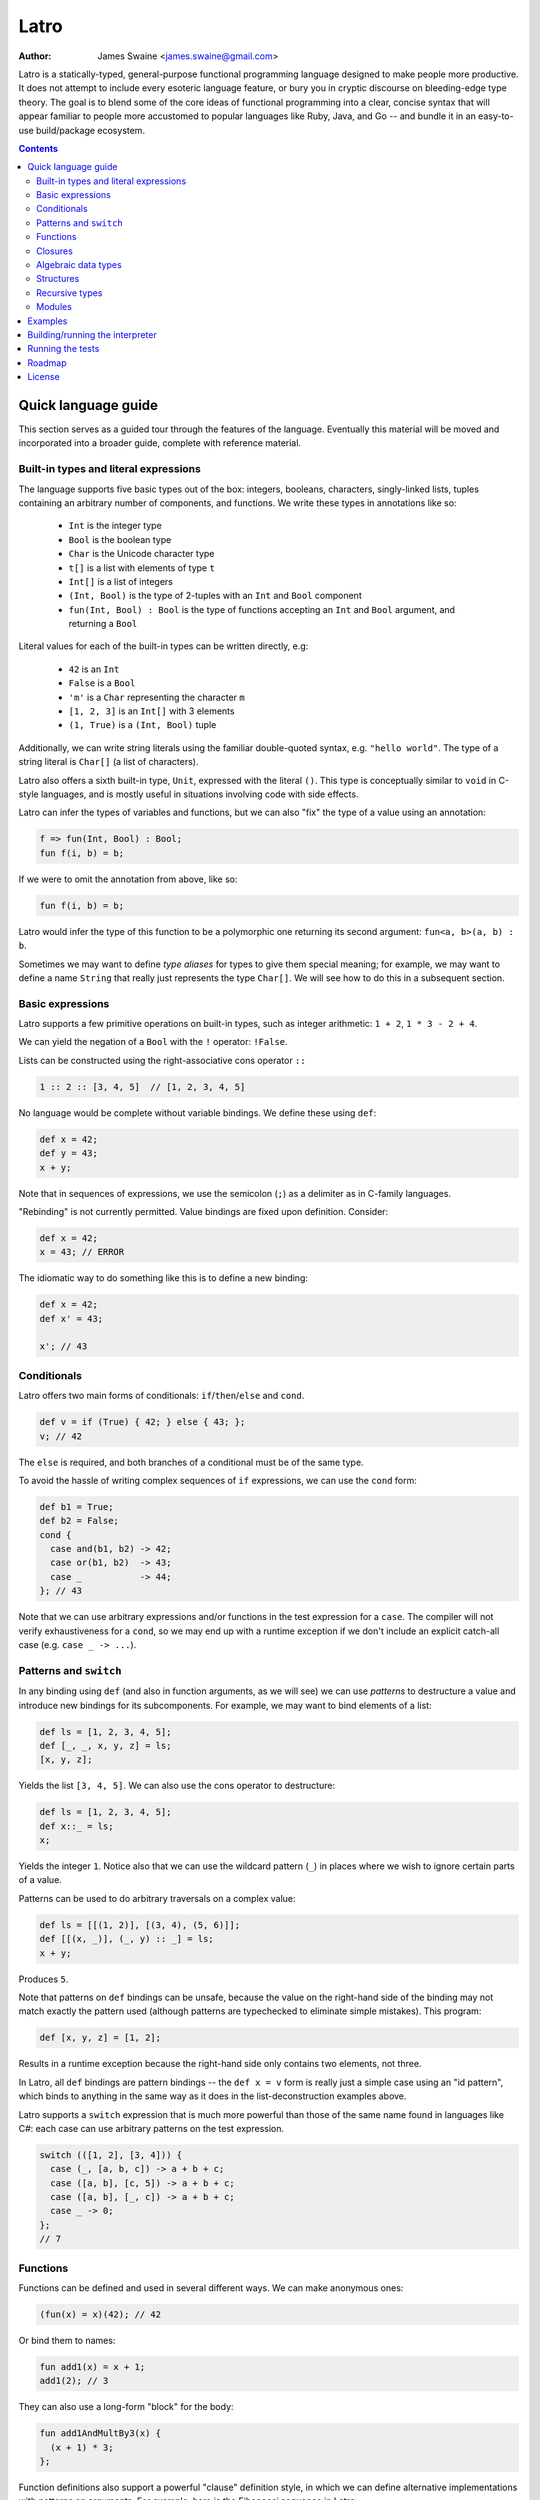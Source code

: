 =====
Latro
=====

:Author: James Swaine <james.swaine@gmail.com>

Latro is a statically-typed, general-purpose functional programming language designed
to make people more productive.  It does not attempt to include every
esoteric language feature, or bury you in cryptic discourse on
bleeding-edge type theory.  The goal is to blend some of the core
ideas of functional programming into a clear, concise syntax that
will appear familiar to people more accustomed to popular languages
like Ruby, Java, and Go -- and bundle it in an easy-to-use 
build/package ecosystem.

.. contents::


Quick language guide
====================

This section serves as a guided tour through the features
of the language.  Eventually this material will be moved and 
incorporated into a broader guide, complete with reference material.

Built-in types and literal expressions
--------------------------------------

The language supports five basic types out of the box:
integers, booleans, characters, singly-linked lists,
tuples containing an arbitrary number of components, and functions.  We write
these types in annotations like so:

  - ``Int`` is the integer type
  - ``Bool`` is the boolean type
  - ``Char`` is the Unicode character type
  - ``t[]`` is a list with elements of type ``t``
  - ``Int[]`` is a list of integers
  - ``(Int, Bool)`` is the type of 2-tuples with an ``Int`` and ``Bool`` component
  - ``fun(Int, Bool) : Bool`` is the type of functions accepting an
    ``Int`` and ``Bool`` argument, and returning a ``Bool``

Literal values for each of the built-in types can be written directly, e.g:

  - ``42`` is an ``Int``
  - ``False`` is a ``Bool``
  - ``'m'`` is a ``Char`` representing the character ``m``
  - ``[1, 2, 3]`` is an ``Int[]`` with 3 elements
  - ``(1, True)`` is a ``(Int, Bool)`` tuple

Additionally, we can write string literals using the familiar double-quoted
syntax, e.g. ``"hello world"``.  The type of a string literal is ``Char[]``
(a list of characters).

Latro also offers a sixth built-in type, ``Unit``, expressed with the 
literal ``()``.  This type is conceptually similar to ``void`` in C-style
languages, and is mostly useful in situations involving code with side
effects.

Latro can infer the types of variables and functions, but we can also "fix"
the type of a value using an annotation:

.. code:: ocaml

  f => fun(Int, Bool) : Bool;
  fun f(i, b) = b;

If we were to omit the annotation from above, like so:

.. code:: ocaml

  fun f(i, b) = b;

Latro would infer the type of this function to be a polymorphic one returning
its second argument: ``fun<a, b>(a, b) : b``.

Sometimes we may want to define *type aliases* for types to give them special 
meaning; for example, we may want to define a name ``String`` that really
just represents the type ``Char[]``.  We will see how to do this in a
subsequent section.

Basic expressions
-----------------

Latro supports a few primitive operations on built-in types, such as integer
arithmetic: ``1 + 2``, ``1 * 3 - 2 + 4``.

We can yield the negation of a ``Bool`` with the ``!`` operator: ``!False``.

Lists can be constructed using the right-associative cons operator ``::``

.. code:: ocaml

  1 :: 2 :: [3, 4, 5]  // [1, 2, 3, 4, 5]

No language would be complete without variable bindings.  We define these using
``def``:

.. code:: ocaml

  def x = 42;
  def y = 43;
  x + y;

Note that in sequences of expressions, we use the semicolon (``;``) as a delimiter as
in C-family languages.

"Rebinding" is not currently permitted.  Value bindings are fixed upon definition.  Consider:

.. code:: ocaml

  def x = 42;
  x = 43; // ERROR

The idiomatic way to do something like this is to define a new binding:

.. code:: ocaml

  def x = 42;
  def x' = 43;
  
  x'; // 43

Conditionals
------------

Latro offers two main forms of conditionals: ``if``/``then``/``else`` and ``cond``.

.. code:: ocaml

  def v = if (True) { 42; } else { 43; };
  v; // 42

The ``else`` is required, and both branches of a conditional must be of the same type.

To avoid the hassle of writing complex sequences of ``if`` expressions, we can use
the ``cond`` form:

.. code:: ocaml

  def b1 = True;
  def b2 = False;
  cond {
    case and(b1, b2) -> 42;
    case or(b1, b2)  -> 43;
    case _           -> 44;
  }; // 43

Note that we can use arbitrary expressions and/or functions in the test
expression for a ``case``.  The compiler will not verify exhaustiveness for a ``cond``,
so we may end up with a runtime exception if we don't include an explicit catch-all case
(e.g. ``case _ -> ...``).

Patterns and ``switch``
-----------------------

In any binding using ``def`` (and also in function arguments, as we will see) we can use
*patterns* to destructure a value and introduce new bindings for its subcomponents.
For example, we may want to bind elements of a list:

.. code:: ocaml

  def ls = [1, 2, 3, 4, 5];
  def [_, _, x, y, z] = ls;
  [x, y, z];

Yields the list ``[3, 4, 5]``.  We can also use the cons operator to destructure:

.. code:: ocaml

  def ls = [1, 2, 3, 4, 5];
  def x::_ = ls;
  x;

Yields the integer ``1``.  Notice also that we can use the wildcard pattern
(``_``) in places where we wish to ignore certain parts of a value.

Patterns can be used to do arbitrary traversals on a complex value:

.. code:: ocaml

  def ls = [[(1, 2)], [(3, 4), (5, 6)]];
  def [[(x, _)], (_, y) :: _] = ls;
  x + y;

Produces ``5``.

Note that patterns on ``def`` bindings can be unsafe, because the value on the
right-hand side of the binding may not match exactly the pattern used (although
patterns are typechecked to eliminate simple mistakes).  This program:

.. code:: ocaml

  def [x, y, z] = [1, 2];

Results in a runtime exception because the right-hand side only contains two elements,
not three.

In Latro, all ``def`` bindings are pattern bindings -- the
``def x = v`` form is really just a simple case using an "id pattern",
which binds to anything in the same way as it does in the list-deconstruction
examples above.

Latro supports a ``switch`` expression that is much more powerful than
those of the same name found in languages like C#: each case can use 
arbitrary patterns on the test expression.

.. code:: ocaml

  switch (([1, 2], [3, 4])) {
    case (_, [a, b, c]) -> a + b + c;
    case ([a, b], [c, 5]) -> a + b + c;
    case ([a, b], [_, c]) -> a + b + c;
    case _ -> 0;
  };
  // 7

Functions
---------

Functions can be defined and used in several different ways.  We can make anonymous ones:

.. code:: ocaml

  (fun(x) = x)(42); // 42

Or bind them to names:

.. code:: ocaml

  fun add1(x) = x + 1;
  add1(2); // 3

They can also use a long-form "block" for the body:

.. code:: ocaml

  fun add1AndMultBy3(x) {
    (x + 1) * 3;
  };

Function definitions also support a powerful "clause" definition style,
in which we can define alternative implementations with patterns on arguments.
For example, here is the Fibonacci sequence in Latro:

.. code:: ocaml

  fun fib(0) = 0;
  fun fib(1) = 1;
  fun fib(n) = fib(n - 1) + fib(n - 2);

As shown above, we can annotate functions with types to avoid over-generalizing
by the type inference engine (or just to be clearer about a function's prototype):

.. code:: ocaml

  fib => fun(Int) : Int;
  fun fib(0) = 0;
  fun fib(1) = 1;
  fun fib(n) = fib(n - 1) + fib(n - 2);

Clauses are a nice, declarative way of expressing functions as sets of
rules.  As another example, we could define a set of common boolean operations
clearly:

::

  fun or(_, True) = True;
  fun or(True, _) = True;
  fun or(_, _) = False;
  
  fun and(True, True) = True;
  fun and(_, _) = False;
  
  fun xor(False, False) = False;
  fun xor(True, False) = True;
  fun xor(False, True) = True;
  fun xor(_, _) = False;

Note also that clauses are evaluated *in order*, so the ``xor`` example is
correct as the ``xor(_, _)`` case is guaranteed to only operate on cases
where both values are ``True``.

Functions can also be bound using the familiar ``def`` syntax, although functions
defined in this way will not have their names bound in the body (so they cannot
be recursive):

.. code:: ocaml

  def f = fun(x) = x;

This is equivalent to binding a name to an anonymous function -- and anonymous functions
obviously have no name with which to refer to themselves.
The compiler will complain if we try to implement Fibonacci using this form:

.. code:: ocaml

  def fib = fun(x) {
    switch (x) {
      case 0 -> 0;
      case 1 -> 1;
      case n -> fib(n - 1) + fib(n - 2); // ERROR: Unbound identifier 'fib'!
    };
  };

Closures
--------

All functions *close* over bindings in their surrounding scope, e.g.:

::

  fun adder(x) = fun(y) = x + y;
  def add5 = adder(5);
  
  add5(6); // 11

Algebraic data types
--------------------

Latro supports *algebraic data types*, also known as "sum types" or "discriminated
unions" in functional-programming lexicon.  For example, we could define a type
of optionals:

.. code:: ocaml

  type Option<a> =
    | Some a
    | None
    ;

Doing so gives us constructors for each alternative we can use to build values of
type ``Option<a>``:

.. code:: ocaml

  def v = Some(42); // Option<Int>

We can deconstruct ADT values in any place where we can use patterns:

.. code:: ocaml

  type Option<a> =
    | Some a
    | None
    ;
  
  fun isSome(Some(_)) = True;
  fun isSome(_) = False;
  
  def a = Some(False);
  def Some(x) = a;
  
  or(x, isSome(a)); // True

Structures
----------

We can define types that are just records containing an
arbitrary number of named fields:

.. code:: ocaml

  type Person = struct {
    Name Char[];
    Age Int;
  };
  
  def p = Person { Name = "john"; Age = 42; };

Like ADT's, structure types can be polymorphic:

.. code:: ocaml

  type Person<a> = struct {
    Name Char[];
    Age Int;
    CustomData a;
  };
  
  def p1 = Person { Name = "john", Age = 42; CustomData = False; };
  def p2 = Person { Name = "jim", Age = 41, CustomData = [1, 2, 3]; };

Recursive types
---------------

Like functions, type definitions can be recursive (they can contain
subcomponents of the same type as the type definition itself).  Here's a
simple binary-tree implementation:

.. code:: ocaml

  type BTree<a> =
    | Node a BTree<a> BTree<a>
    | Leaf a
    ;
  
  fun size(Leaf(_)) = 1;
  fun size(Node(_, left, right)) =
    1 + size(left) + size(right);
  
  size(Node("a", Leaf("b"), Leaf("c"))); // 3

Modules
-------

Types, values, and functions which are all related in some way can be
grouped into modules like so:

.. code:: scala

  module String {
    type t = Char[];
    
    len => fun(t) : Int;
    fun len("") = 0;
    fun len(c::cs) = 1 + len(cs);
  };
  
  String.len("hello world"); // 11

Note also here we are using a list pattern on strings, which works because
string are really just a list of Unicode characters.

Modules can also be arbitrarily nested:

.. code:: scala

  module StringStuff {
    type t = Char[];
    module ExtraStringStuff {
      append => fun(t, t) : t;
      fun append(c::cs, b) = c :: append(cs, b);
      fun append(_, b) = b;
    };
  };
  
  StringStuff.ExtraStringStuff.append("hello", " world"); // "hello world"

Submodules can refer to all of the types and/or values defined 
in parent modules directly, as the ``ExtraStringStuff`` module
refers directly to the type ``t`` above.

**Modules and the toplevel**

*Note that the implementation of rules outlined in this section is work-in-progress,
so code examples that currently work may violate these rules and may
break once that work is completed.*

Modules follow special scoping rules depending on their definition context.
The "top level" of any Latro code file is not a module; modules must be explicitly
defined.  Any such module that is defined directly at the top level will not
close over other bindings at the top level (though it will have access to other
modules defined at the same level).  Submodules, however, *do* close over all
bindings introduced in parent modules.

Note that by "close over" we mean that outer bindings will be available inside
a module; however these bindings will *not* be exported by the module itself
(similar to how function closures have outer bindings available in the body, although
these bindings do not manifest themselves as formal parameters).

The rationale for this is that while we want to allow arbitrary code at the
toplevel for writing scripts and small examples, in larger code we want to confine
all code to modules.  We wish to prevent arbitrary side effects from occurring
when importing some other code file that may occur in toplevel code.

Modules are a critical language feature that allow grouping of code into
*namespaces*.  A module/namespace definition need not be confined to a single
code file or definition; modules are "open" in the sense that we can reopen
a module later to add bindings to it.

.. code:: scala

  module M {
    def foo = 42;
  };
  
  module M {
    def bar = 43;
  };
  
  M.bar + M.foo;

Module names are resolved using *qualified identifiers* or paths, where a
path is a sequence of module names separated by dots (``.``).  Resolution applies
to the module-reopening semantics, so that a submodule opening will not extend
some other toplevel module with the same name:

.. code:: scala

  module M {
    def foo = 42;
  };
  
  module N {
    module M {
      def bar = 43;
    };
  };
  
  M.bar + M.foo; // ERROR: Unbound identifier 'bar'!

This code does not compile because ``bar`` is defined on the module
``N.M``, not ``M``.

Examples
========

A few more sophisticated examples can be found in the examples directory.
All of the examples work on the latest version of Latro at HEAD.

  - `Braintree code submission`_
  - `Rope data structure implementation`_
  - `Basic string-utilities module implementation`_
  
.. _Braintree code submission: https://github.com/Zoetermeer/L/blob/master/examples/braintree-submission/basic/Accounts.l
.. _Rope data structure implementation: https://github.com/Zoetermeer/L/blob/master/examples/rope/rope.l
.. _Basic string-utilities module implementation: https://github.com/Zoetermeer/L/blob/master/examples/string/string.l


Building/running the interpreter
================================

Latro is a language still in the experimental/pre-alpha stage, and both
syntax and semantics are rapidly evolving.  You can use the prototype
interpreter to execute programs, but a compiler "back end" that generates
machine-code binaries does not exist yet.

The interpreter is implemented in Haskell and can be built using any
modern compiler for that language (GHC, for example).  All code for the
interpreter is in the ``interp`` directory.

Running the interpreter:

::

  $> latro [OPTIONS] <file1> <file2> ...

Runs the interpreter on the program given in the files.

Switches:

--help                Display help information.
-p                    Don't evaluate, just dump a parse tree.
-a                    Don't evaluate, just dump an alpha-converted syntax tree.
-t                    Don't evaluate, just dump a type-annotated syntax tree.
-tc                   Don't evaluate, just display the type of the last expression in the executed module.

Running the tests
=================

Latro already has an extensive test suite.  The tests are built in a slightly unorthodox way: the
interpreter executable prints its answers in an S-expression format, and tests are written in Racket
such that S-expressions are read into a Racket test harness.

For example, here's an example test from the interpreter suite:

.. code:: scheme

  (test-case "it evaluates ADT argument patterns"
    (check-equal?
      @interp{
        type IntOption = | Some Int | None ;
  
        IsSome => fun(IntOption) : Bool;
        fun IsSome(Some(_)) = True;
        fun IsSome(_) = False;
  
        def s = Some(42);
        def Some(v) = s;
        (IsSome(None()), IsSome(s), v);
      }
      '(Tuple (False True 42))))

Here's a full-blown example -- the `test suite for the typechecker`_.

.. _test suite for the typechecker: https://github.com/Zoetermeer/L/blob/master/interp/tests/typechecker.rkt

Roadmap
=======

As mentioned, Latro is still in the experimental/pre-alpha stage and is *not* suitable
for use in real-world scenarios.  All features are subject to change.  There are a number of
non-trivial enhancements planned for the language:

  - Go-style post-hoc instance function definitions
  - Parameterized, higher-order modules (ML-style functors)
  - Support for ad hoc polymorphism via protocols.  Protocols will be
    fused with the module system similar to the approach being taken in the work
    on `OCaml implicit modules`_, which is a derivative of the implicit semantics
    in Scala.
  - Custom operator definitions with fixity directives
  - Separate compilation
  - Support for runtime type reflection, with reification
  - Runtime system with garbage collecition
  - Cross-platform binary compilation using an LLVM backend
  - Go-style compilation and package ecosystem

.. _Ocaml implicit modules: https://github.com/Zoetermeer/latro/blob/master/papers/module-systems/modular-implicits-ocaml.pdf

License
=======

Copyright (c) 2016, James Swaine

Permission is hereby granted, free of charge, to any person obtaining a copy of this software and associated documentation files (the "Software"), to deal in the Software without restriction, including without limitation the rights to use, copy, modify, merge, publish, distribute, sublicense, and/or sell copies of the Software, and to permit persons to whom the Software is furnished to do so, subject to the following conditions:

The above copyright notice and this permission notice shall be included in all copies or substantial portions of the Software.

THE SOFTWARE IS PROVIDED "AS IS", WITHOUT WARRANTY OF ANY KIND, EXPRESS OR IMPLIED, INCLUDING BUT NOT LIMITED TO THE WARRANTIES OF MERCHANTABILITY, FITNESS FOR A PARTICULAR PURPOSE AND NONINFRINGEMENT. IN NO EVENT SHALL THE AUTHORS OR COPYRIGHT HOLDERS BE LIABLE FOR ANY CLAIM, DAMAGES OR OTHER LIABILITY, WHETHER IN AN ACTION OF CONTRACT, TORT OR OTHERWISE, ARISING FROM, OUT OF OR IN CONNECTION WITH THE SOFTWARE OR THE USE OR OTHER DEALINGS IN THE SOFTWARE.
